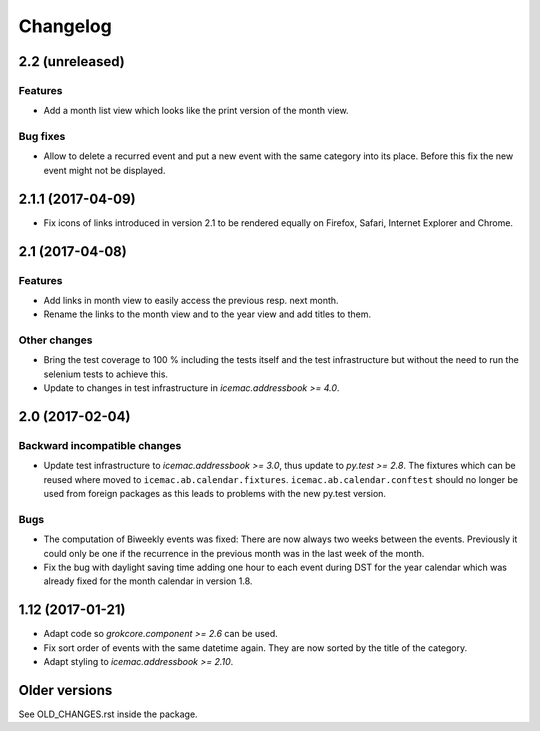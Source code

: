 ===========
 Changelog
===========

2.2 (unreleased)
================

Features
--------

- Add a month list view which looks like the print version of the month view.

Bug fixes
---------

- Allow to delete a recurred event and put a new event with the same category
  into its place. Before this fix the new event might not be displayed.


2.1.1 (2017-04-09)
==================

- Fix icons of links introduced in version 2.1 to be rendered equally on
  Firefox, Safari, Internet Explorer and Chrome.


2.1 (2017-04-08)
================

Features
--------

- Add links in month view to easily access the previous resp. next month.

- Rename the links to the month view and to the year view and add titles to
  them.


Other changes
-------------

- Bring the test coverage to 100 % including the tests itself and the test
  infrastructure but without the need to run the selenium tests to achieve
  this.

- Update to changes in test infrastructure in `icemac.addressbook >= 4.0`.


2.0 (2017-02-04)
================

Backward incompatible changes
-----------------------------

- Update test infrastructure to `icemac.addressbook >= 3.0`, thus update to
  `py.test >= 2.8`. The fixtures which can be reused where moved to
  ``icemac.ab.calendar.fixtures``. ``icemac.ab.calendar.conftest`` should no
  longer be used from foreign packages as this leads to problems with the new
  py.test version.


Bugs
----

- The computation of Biweekly events was fixed: There are now always two weeks
  between the events. Previously it could only be one if the recurrence in the
  previous month was in the last week of the month.

- Fix the bug with daylight saving time adding one hour to each event during
  DST for the year calendar which was already fixed for the month calendar in
  version 1.8.


1.12 (2017-01-21)
=================

- Adapt code so `grokcore.component >= 2.6` can be used.

- Fix sort order of events with the same datetime again. They are now
  sorted by the title of the category.

- Adapt styling to `icemac.addressbook >= 2.10`.


Older versions
==============

See OLD_CHANGES.rst inside the package.
